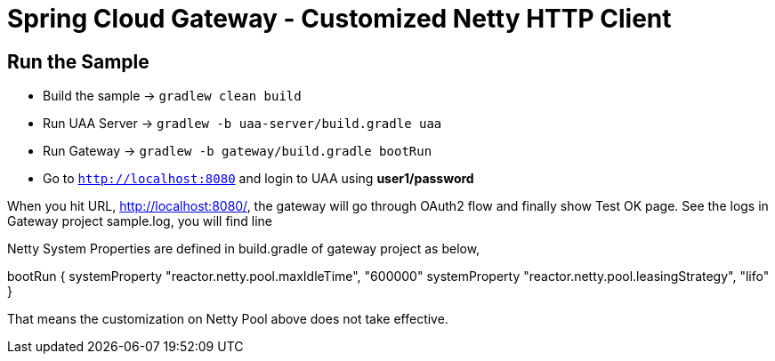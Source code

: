 = Spring Cloud Gateway - Customized Netty HTTP Client

== Run the Sample

* Build the sample -> `gradlew clean build`
* Run UAA Server -> `gradlew -b uaa-server/build.gradle uaa`
* Run Gateway -> `gradlew -b gateway/build.gradle bootRun`
* Go to `http://localhost:8080` and login to UAA using *user1/password*

When you hit URL, http://localhost:8080/, the gateway will go through OAuth2 flow and finally show Test OK page. See the logs in Gateway project sample.log, you will find line

[reactor-http-nio-2] r.n.resources.PooledConnectionProvider   : Creating a new client pool [PoolFactory {maxConnections=500, pendingAcquireMaxCount=-1, pendingAcquireTimeout=45000, maxIdleTime=-1, maxLifeTime=-1, metricsEnabled=false}] for [localhost:8090]

Netty System Properties are defined in build.gradle of gateway project as below,

bootRun {
        systemProperty "reactor.netty.pool.maxIdleTime", "600000"
        systemProperty "reactor.netty.pool.leasingStrategy", "lifo"
}

That means the customization on Netty Pool above does not take effective.
